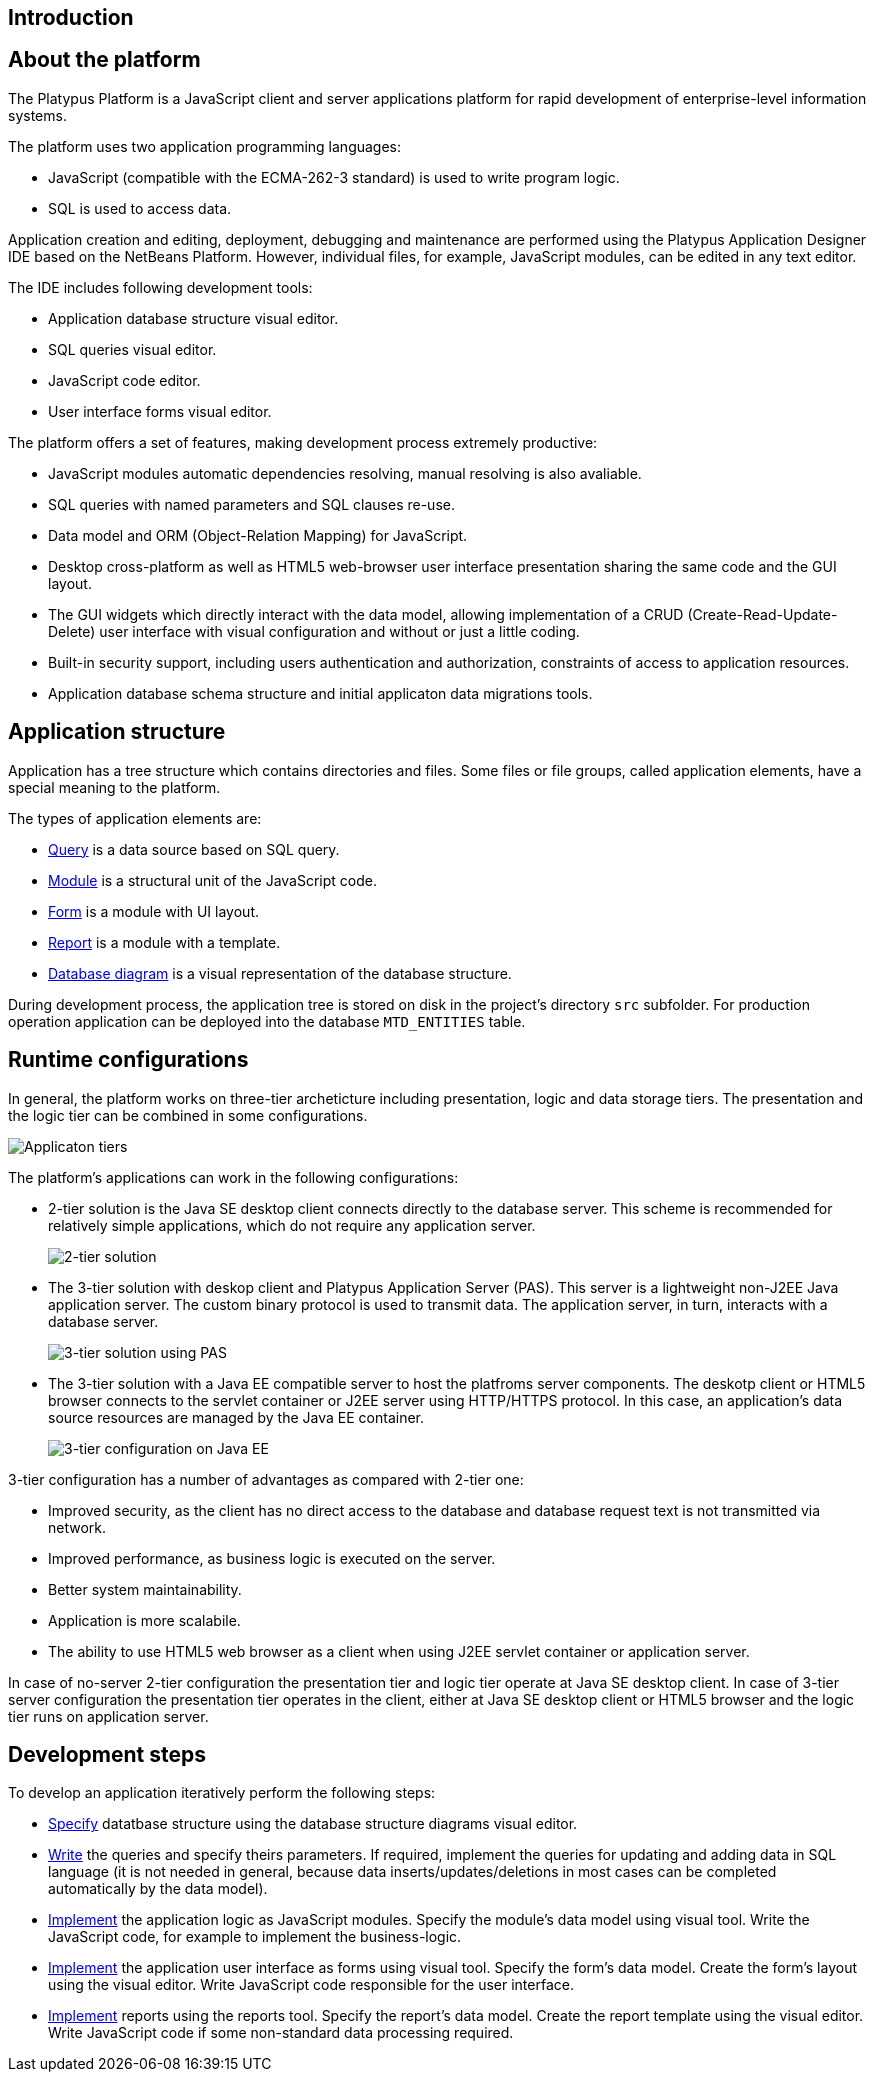 [[introduction]]
Introduction
------------

[[about-the-platform]]
About the platform
------------------

The Platypus Platform is a JavaScript client and server applications
platform for rapid development of enterprise-level information systems.

The platform uses two application programming languages:

* JavaScript (compatible with the ECMA-262-3 standard) is used to write
program logic.
* SQL is used to access data.

Application creation and editing, deployment, debugging and maintenance
are performed using the Platypus Application Designer IDE based on the
NetBeans Platform. However, individual files, for example, JavaScript
modules, can be edited in any text editor.

The IDE includes following development tools:

* Application database structure visual editor.
* SQL queries visual editor.
* JavaScript code editor.
* User interface forms visual editor.

The platform offers a set of features, making development process
extremely productive:

* JavaScript modules automatic dependencies resolving, manual resolving
is also avaliable.
* SQL queries with named parameters and SQL clauses re-use.
* Data model and ORM (Object-Relation Mapping) for JavaScript.
* Desktop cross-platform as well as HTML5 web-browser user interface
presentation sharing the same code and the GUI layout.
* The GUI widgets which directly interact with the data model, allowing
implementation of a CRUD (Create-Read-Update-Delete) user interface with
visual configuration and without or just a little coding.
* Built-in security support, including users authentication and
authorization, constraints of access to application resources.
* Application database schema structure and initial applicaton data
migrations tools.

[[application-structure]]
Application structure
---------------------

Application has a tree structure which contains directories and files.
Some files or file groups, called application elements, have a special
meaning to the platform.

The types of application elements are:

* link:#query-chapter[Query] is a data source based on SQL query.
* link:#module-chapter[Module] is a structural unit of the JavaScript
code.
* link:#form-intro[Form] is a module with UI layout.
* link:#report-chapter[Report] is a module with a template.
* link:#diargram-chapter[Database diagram] is a visual representation of
the database structure.

During development process, the application tree is stored on disk in
the project's directory `src` subfolder. For production operation
application can be deployed into the database `MTD_ENTITIES` table.

[[runtime-configurations]]
Runtime configurations
----------------------

In general, the platform works on three-tier archeticture including
presentation, logic and data storage tiers. The presentation and the
logic tier can be combined in some configurations.

image:images/tiers.png[Applicaton tiers]

The platform's applications can work in the following configurations:

* 2-tier solution is the Java SE desktop client connects directly to the
database server. This scheme is recommended for relatively simple
applications, which do not require any application server.
+
image:images/2-tiers.png[2-tier solution]
* The 3-tier solution with deskop client and Platypus Application Server
(PAS). This server is a lightweight non-J2EE Java application server.
The custom binary protocol is used to transmit data. The application
server, in turn, interacts with a database server.
+
image:images/3-tiers.png[3-tier solution using PAS]
* The 3-tier solution with a Java EE compatible server to host the
platfroms server components. The deskotp client or HTML5 browser
connects to the servlet container or J2EE server using HTTP/HTTPS
protocol. In this case, an application's data source resources are
managed by the Java EE container.
+
image:images/3-tiers-j2ee.png[3-tier configuration on Java EE]

3-tier configuration has a number of advantages as compared with 2-tier
one:

* Improved security, as the client has no direct access to the database
and database request text is not transmitted via network.
* Improved performance, as business logic is executed on the server.
* Better system maintainability.
* Application is more scalabile.
* The ability to use HTML5 web browser as a client when using J2EE
servlet container or application server.

In case of no-server 2-tier configuration the presentation tier and
logic tier operate at Java SE desktop client. In case of 3-tier server
configuration the presentation tier operates in the client, either at
Java SE desktop client or HTML5 browser and the logic tier runs on
application server.

[[development-steps]]
Development steps
-----------------

To develop an application iteratively perform the following steps:

* link:#diargram-chapter[Specify] datatbase structure using the database
structure diagrams visual editor.
* link:#query-chapter[Write] the queries and specify theirs parameters.
If required, implement the queries for updating and adding data in SQL
language (it is not needed in general, because data
inserts/updates/deletions in most cases can be completed automatically
by the data model).
* link:#module-chapter[Implement] the application logic as JavaScript
modules. Specify the module's data model using visual tool. Write the
JavaScript code, for example to implement the business-logic.
* link:#gui-chapter[Implement] the application user interface as forms
using visual tool. Specify the form's data model. Create the form's
layout using the visual editor. Write JavaScript code responsible for
the user interface.
* link:#report-chapter[Implement] reports using the reports tool.
Specify the report's data model. Create the report template using the
visual editor. Write JavaScript code if some non-standard data
processing required.
